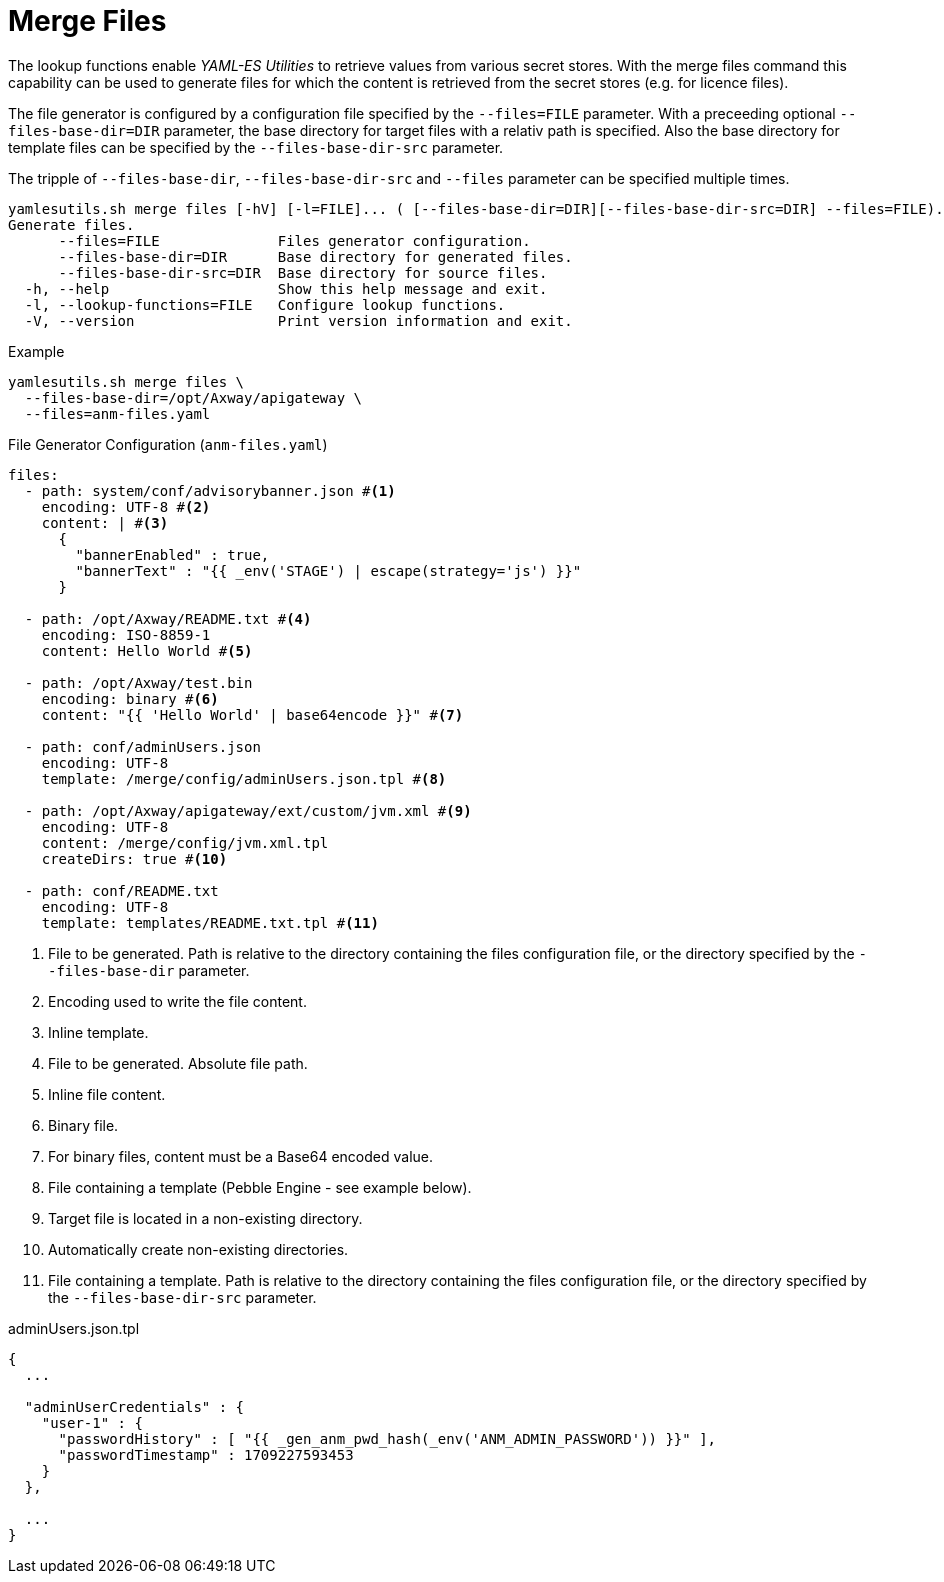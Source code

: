 = Merge Files
ifdef::env-github[]
:outfilesuffix: .adoc
:!toc-title:
:caution-caption: :fire:
:important-caption: :exclamation:
:note-caption: :paperclip:
:tip-caption: :bulb:
:warning-caption: :warning:
endif::[]
ifndef::imagesdir[:imagesdir: ./images]

The lookup functions enable _YAML-ES Utilities_ to retrieve values from various secret stores.
With the merge files command this capability can be used to generate files for which the content is retrieved from the secret stores (e.g. for licence files).

The file generator is configured by a configuration file specified by the `--files=FILE` parameter.
With a preceeding optional `--files-base-dir=DIR` parameter, the base directory for target files with a relativ path is specified.
Also the base directory for template files can be specified by the `--files-base-dir-src` parameter.

The tripple of `--files-base-dir`, `--files-base-dir-src` and `--files` parameter can be specified multiple times.

----
yamlesutils.sh merge files [-hV] [-l=FILE]... ( [--files-base-dir=DIR][--files-base-dir-src=DIR] --files=FILE)...
Generate files.
      --files=FILE              Files generator configuration.
      --files-base-dir=DIR      Base directory for generated files.
      --files-base-dir-src=DIR  Base directory for source files.
  -h, --help                    Show this help message and exit.
  -l, --lookup-functions=FILE   Configure lookup functions.
  -V, --version                 Print version information and exit.
----

.Example
[source,shell]
----
yamlesutils.sh merge files \
  --files-base-dir=/opt/Axway/apigateway \
  --files=anm-files.yaml
----

.File Generator Configuration (`anm-files.yaml`)
[source,yaml]
----
files:
  - path: system/conf/advisorybanner.json #<1>
    encoding: UTF-8 #<2>
    content: | #<3>
      {
        "bannerEnabled" : true,
        "bannerText" : "{{ _env('STAGE') | escape(strategy='js') }}"
      }

  - path: /opt/Axway/README.txt #<4>
    encoding: ISO-8859-1
    content: Hello World #<5>

  - path: /opt/Axway/test.bin
    encoding: binary #<6>
    content: "{{ 'Hello World' | base64encode }}" #<7>

  - path: conf/adminUsers.json
    encoding: UTF-8
    template: /merge/config/adminUsers.json.tpl #<8>

  - path: /opt/Axway/apigateway/ext/custom/jvm.xml #<9>
    encoding: UTF-8
    content: /merge/config/jvm.xml.tpl
    createDirs: true #<10>

  - path: conf/README.txt
    encoding: UTF-8
    template: templates/README.txt.tpl #<11>
----
<1> File to be generated.
Path is relative to the directory containing the files configuration file, or the directory specified by the `--files-base-dir` parameter.
<2> Encoding used to write the file content.
<3> Inline template.
<4> File to be generated.
 Absolute file path.
<5> Inline file content.
<6> Binary file.
<7> For binary files, content must be a Base64 encoded value.
<8> File containing a template (Pebble Engine - see example below).
<9> Target file is located in a non-existing directory.
<10> Automatically create non-existing directories.
<11> File containing a template.
Path is relative to the directory containing the files configuration file, or the directory specified by the `--files-base-dir-src` parameter.

.adminUsers.json.tpl
[source,json]
----
{
  ...

  "adminUserCredentials" : {
    "user-1" : {
      "passwordHistory" : [ "{{ _gen_anm_pwd_hash(_env('ANM_ADMIN_PASSWORD')) }}" ],
      "passwordTimestamp" : 1709227593453
    }
  },

  ...
}
----
